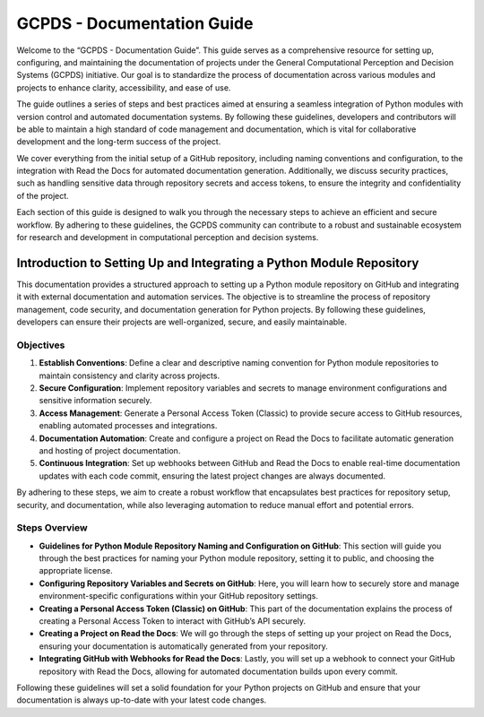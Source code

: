GCPDS - Documentation Guide
===========================

Welcome to the “GCPDS - Documentation Guide”. This guide serves as a
comprehensive resource for setting up, configuring, and maintaining the
documentation of projects under the General Computational Perception and
Decision Systems (GCPDS) initiative. Our goal is to standardize the
process of documentation across various modules and projects to enhance
clarity, accessibility, and ease of use.

The guide outlines a series of steps and best practices aimed at
ensuring a seamless integration of Python modules with version control
and automated documentation systems. By following these guidelines,
developers and contributors will be able to maintain a high standard of
code management and documentation, which is vital for collaborative
development and the long-term success of the project.

We cover everything from the initial setup of a GitHub repository,
including naming conventions and configuration, to the integration with
Read the Docs for automated documentation generation. Additionally, we
discuss security practices, such as handling sensitive data through
repository secrets and access tokens, to ensure the integrity and
confidentiality of the project.

Each section of this guide is designed to walk you through the necessary
steps to achieve an efficient and secure workflow. By adhering to these
guidelines, the GCPDS community can contribute to a robust and
sustainable ecosystem for research and development in computational
perception and decision systems.

Introduction to Setting Up and Integrating a Python Module Repository
---------------------------------------------------------------------

This documentation provides a structured approach to setting up a Python
module repository on GitHub and integrating it with external
documentation and automation services. The objective is to streamline
the process of repository management, code security, and documentation
generation for Python projects. By following these guidelines,
developers can ensure their projects are well-organized, secure, and
easily maintainable.

Objectives
~~~~~~~~~~

1. **Establish Conventions**: Define a clear and descriptive naming
   convention for Python module repositories to maintain consistency and
   clarity across projects.

2. **Secure Configuration**: Implement repository variables and secrets
   to manage environment configurations and sensitive information
   securely.

3. **Access Management**: Generate a Personal Access Token (Classic) to
   provide secure access to GitHub resources, enabling automated
   processes and integrations.

4. **Documentation Automation**: Create and configure a project on Read
   the Docs to facilitate automatic generation and hosting of project
   documentation.

5. **Continuous Integration**: Set up webhooks between GitHub and Read
   the Docs to enable real-time documentation updates with each code
   commit, ensuring the latest project changes are always documented.

By adhering to these steps, we aim to create a robust workflow that
encapsulates best practices for repository setup, security, and
documentation, while also leveraging automation to reduce manual effort
and potential errors.

Steps Overview
~~~~~~~~~~~~~~

-  **Guidelines for Python Module Repository Naming and Configuration on
   GitHub**: This section will guide you through the best practices for
   naming your Python module repository, setting it to public, and
   choosing the appropriate license.

-  **Configuring Repository Variables and Secrets on GitHub**: Here, you
   will learn how to securely store and manage environment-specific
   configurations within your GitHub repository settings.

-  **Creating a Personal Access Token (Classic) on GitHub**: This part
   of the documentation explains the process of creating a Personal
   Access Token to interact with GitHub’s API securely.

-  **Creating a Project on Read the Docs**: We will go through the steps
   of setting up your project on Read the Docs, ensuring your
   documentation is automatically generated from your repository.

-  **Integrating GitHub with Webhooks for Read the Docs**: Lastly, you
   will set up a webhook to connect your GitHub repository with Read the
   Docs, allowing for automated documentation builds upon every commit.

Following these guidelines will set a solid foundation for your Python
projects on GitHub and ensure that your documentation is always
up-to-date with your latest code changes.
